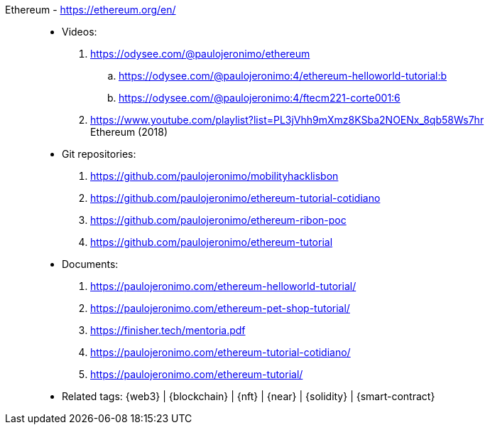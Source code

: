 [#ethereum]#Ethereum# - https://ethereum.org/en/::
* Videos:
. https://odysee.com/@paulojeronimo/ethereum
.. https://odysee.com/@paulojeronimo:4/ethereum-helloworld-tutorial:b
.. https://odysee.com/@paulojeronimo:4/ftecm221-corte001:6
. https://www.youtube.com/playlist?list=PL3jVhh9mXmz8KSba2NOENx_8qb58Ws7hr +
  Ethereum (2018)
* Git repositories:
. https://github.com/paulojeronimo/mobilityhacklisbon
. https://github.com/paulojeronimo/ethereum-tutorial-cotidiano
. https://github.com/paulojeronimo/ethereum-ribon-poc
. https://github.com/paulojeronimo/ethereum-tutorial
* Documents:
. https://paulojeronimo.com/ethereum-helloworld-tutorial/
. https://paulojeronimo.com/ethereum-pet-shop-tutorial/
. https://finisher.tech/mentoria.pdf
. https://paulojeronimo.com/ethereum-tutorial-cotidiano/
. https://paulojeronimo.com/ethereum-tutorial/
* Related tags: {web3} | {blockchain} | {nft} | {near} | {solidity} |
  {smart-contract}
